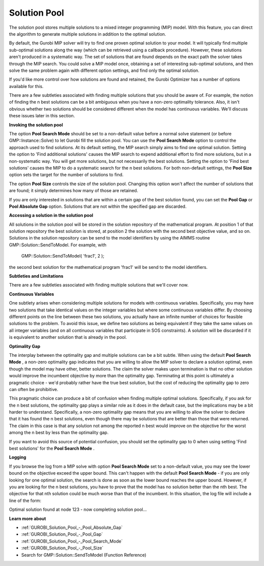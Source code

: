 .. _GUROBI_Solution_Pool:


Solution Pool
=============

The solution pool stores multiple solutions to a mixed integer programming (MIP) model. With this feature, you can direct the algorithm to generate multiple solutions in addition to the optimal solution.



By default, the Gurobi MIP solver will try to find one proven optimal solution to your model. It will typically find multiple sub-optimal solutions along the way (which can be retrieved using a callback procedure). However, these solutions aren't produced in a systematic way. The set of solutions that are found depends on the exact path the solver takes through the MIP search. You could solve a MIP model once, obtaining a set of interesting sub-optimal solutions, and then solve the same problem again with different option settings, and find only the optimal solution.



If you'd like more control over how solutions are found and retained, the Gurobi Optimizer has a number of options available for this.



There are a few subtleties associated with finding multiple solutions that you should be aware of. For example, the notion of finding the n best solutions can be a bit ambiguous when you have a non-zero optimality tolerance. Also, it isn't obvious whether two solutions should be considered different when the model has continuous variables. We'll discuss these issues later in this section.



**Invoking the solution pool** 

The option **Pool Search Mode**  should be set to a non-default value before a normal solve statement (or before GMP::Instance::Solve) to let Gurobi fill the solution pool. You can use the **Pool Search Mode**  option to control the approach used to find solutions. At its default setting, the MIP search simply aims to find one optimal solution. Setting the option to 'Find additional solutions' causes the MIP search to expend additional effort to find more solutions, but in a non-systematic way. You will get more solutions, but not necessarily the best solutions. Setting the option to 'Find best solutions' causes the MIP to do a systematic search for the n best solutions. For both non-default settings, the **Pool Size**  option sets the target for the number of solutions to find.



The option **Pool Size**  controls the size of the solution pool. Changing this option won't affect the number of solutions that are found; it simply determines how many of those are retained.



If you are only interested in solutions that are within a certain gap of the best solution found, you can set the **Pool Gap**  or **Pool Absolute Gap** option. Solutions that are not within the specified gap are discarded.



**Accessing a solution in the solution pool** 

All solutions in the solution pool will be stored in the solution repository of the mathematical program. At position 1 of that solution repository the best solution is stored, at position 2 the solution with the second best objective value, and so on. Solutions in the solution repository can be send to the model identifiers by using the AIMMS routine GMP::Solution::SendToModel. For example, with



	GMP::Solution::SendToModel( 'frac1', 2 );



the second best solution for the mathematical program 'frac1' will be send to the model identifiers.



**Subtleties and Limitations** 

There are a few subtleties associated with finding multiple solutions that we'll cover now.



**Continuous Variables** 

One subtlety arises when considering multiple solutions for models with continuous variables. Specifically, you may have two solutions that take identical values on the integer variables but where some continuous variables differ. By choosing different points on the line between these two solutions, you actually have an infinite number of choices for feasible solutions to the problem. To avoid this issue, we define two solutions as being equivalent if they take the same values on all integer variables (and on all continuous variables that participate in SOS constraints). A solution will be discarded if it is equivalent to another solution that is already in the pool.



**Optimality Gap** 

The interplay between the optimality gap and multiple solutions can be a bit subtle. When using the default **Pool Search Mode** , a non-zero optimality gap indicates that you are willing to allow the MIP solver to declare a solution optimal, even though the model may have other, better solutions. The claim the solver makes upon termination is that no other solution would improve the incumbent objective by more than the optimality gap. Terminating at this point is ultimately a pragmatic choice - we'd probably rather have the true best solution, but the cost of reducing the optimality gap to zero can often be prohibitive.



This pragmatic choice can produce a bit of confusion when finding multiple optimal solutions. Specifically, if you ask for the n best solutions, the optimality gap plays a similar role as it does in the default case, but the implications may be a bit harder to understand. Specifically, a non-zero optimality gap means that you are willing to allow the solver to declare that it has found the n best solutions, even though there may be solutions that are better than those that were returned. The claim in this case is that any solution not among the reported n best would improve on the objective for the worst among the n best by less than the optimality gap.



If you want to avoid this source of potential confusion, you should set the optimality gap to 0 when using setting 'Find best solutions' for the **Pool Search Mode** .



**Logging** 

If you browse the log from a MIP solve with option **Pool Search Mode**  set to a non-default value, you may see the lower bound on the objective exceed the upper bound. This can't happen with the default **Pool Search Mode**  - if you are only looking for one optimal solution, the search is done as soon as the lower bound reaches the upper bound. However, if you are looking for the n best solutions, you have to prove that the model has no solution better than the nth best. The objective for that nth solution could be much worse than that of the incumbent. In this situation, the log file will include a line of the form:



Optimal solution found at node 123 - now completing solution pool...



**Learn more about** 

*	:ref:`GUROBI_Solution_Pool_-_Pool_Absolute_Gap` 
*	:ref:`GUROBI_Solution_Pool_-_Pool_Gap` 
*	:ref:`GUROBI_Solution_Pool_-_Pool_Search_Mode` 
*	:ref:`GUROBI_Solution_Pool_-_Pool_Size` 
*	Search for GMP::Solution::SendToModel (Function Reference)
